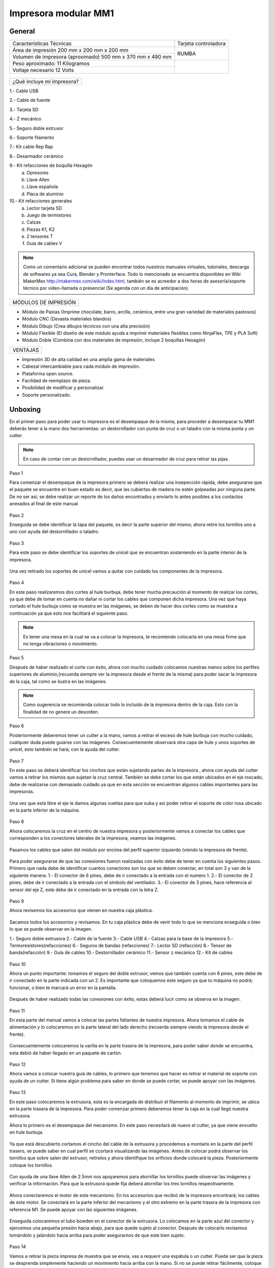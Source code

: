 **********************
Impresora modular MM1
**********************

General
==================

+----------------------------------------------------------+---------------------+
|                  Características Técnicas                | Tarjeta controladora|
+----------------------------------------------------------+---------------------+
|Área de impresión 200 mm x 200 mm x 200 mm                |                     |
+----------------------------------------------------------+        RUMBA        |
|Volumen de impresora (aproximado) 500 mm x 370 mm x 490 mm|                     |
+----------------------------------------------------------+---------------------+
|Peso aproximado: 11 Kilogramos                            |                     |
+----------------------------------------------------------+                     |
|Voltaje necesario 12 Volts                                |                     |
+----------------------------------------------------------+---------------------+

.. figure:: /imagenes/mm1.png
.. figure:: /imagenes/mm2.png

+---------------------------------+
|¿Qué incluye mi impresora?       |
+---------------------------------+

1.- Cable USB

2.- Cable de fuente

3.- Tarjeta SD

4.- Z mecánico

5.- Seguro doble extrusor

6.- Soporte filamento

7.- Kit cable Rep Rap

8.- Desarmador cerámico

9.- Kit refacciones de boquilla Hexagón
    a) Opresores
    b) Llave Allen
    c) Llave española
    d) Placa de aluminio

10.- Kit refacciones generales
    a) Lector tarjeta SD
    b) Juego de termistores
    c) Calzas
    d) Piezas K1, K2
    e) 2 tensores T
    f) Guía de cables V


.. figure:: /imagenes/mm3.png

.. Note::

  Como un comentario adicional se pueden encontrar
  todos nuestros manuales virtuales, tutoriales, descarga de softwares ya sea
  Cura, Blender y Pronterface. Todo lo mencionado se encuentra disponibles en Wiki MakerMex
  http://makermex.com/wiki/index.html, también se es acreedor a dos horas
  de asesoría/soporte técnico por vídeo-llamada o presencial (Se agenda con un día de anticipación).


+--------------------+
|MÓDULOS DE IMPRESIÓN|
+--------------------+

- Módulo de Pastas (Imprime chocolate, barro, arcilla, cerámica, entre una gran variedad de materiales pastosos)

- Módulo CNC (Devasta materiales blandos)

- Módulo Dibujo (Crea dibujos técnicos con una alta precisión)

- Módulo Flexible (El diseño de este módulo ayuda a imprimir materiales flexibles como NinjaFlex, TPE y PLA Soft)

- Módulo Doble (Combina con dos materiales de impresión, incluye 2 boquillas Hexagón)


+--------+
|VENTAJAS|
+--------+


- Impresión 3D de alta calidad en una amplia gama de materiales
- Cabezal intercambiable para cada módulo de impresión.
- Plataforma open source.
- Facilidad de reemplazo de pieza.
- Posibilidad de modificar y personalizar.
- Soporte personalizado.


Unboxing
===========

En el primer paso para poder usar tu impresora es el desempaque de la misma,
para proceder a desempacar tu MM1 deberás tener a la mano dos herramientas:
un destornillador con punta de cruz o un taladro con la misma punta y un cutter.

.. figure:: /imagenes/un1.png

.. Note::

  En caso de contar con un destornillador, puedes usar un desarmador de cruz para retirar las pijas.

Paso 1

Para comenzar el desempaque de la impresora primero se deberá realizar una insepección rápida,
debe asegurarse que el paquete se encuentre en buen estado es decir,
que las cubiertas de madera no estén golpeadas por ninguna parte. De no ser así; se debe realizar un reporte
de los daños encontrados y enviarlo lo antes posibles a los contactos anexados al final de este manual

.. figure:: /imagenes/un2.png
.. figure:: /imagenes/un5.png

Paso 2

Enseguida se debe identificar la tapa del paquete, es decir la parte superior del mismo;
ahora retire los tornillos uno a uno con ayuda del destornillador o taladro.

.. figure:: /imagenes/un6.png
              :width: 200px
.. figure:: /imagenes/un7.png
              :width: 200px
.. figure:: /imagenes/un8.png
              :width: 200px
.. figure:: /imagenes/un9.png

Paso 3

Para este paso se debe identificar los soportes de unicel que se encuentran sosteniendo
en la parte interior de la impresora.

.. figure:: /imagenes/un10.png

Una vez retirado los soportes de unicel vamos a quitar con cuidado
los componentes de la impresora.

.. figure:: /imagenes/un11.png
          :width: 300px
.. figure:: /imagenes/un12.png
          :width: 300px
.. figure:: /imagenes/un13.png
          :width: 300px
.. figure:: /imagenes/un14.png
          :width: 300px

Paso 4

En este paso realizaremos dos cortes al hule burbuja, debe tener mucha precaución
al momento de realizar los cortes, ya que debe de tomar en cuenta no dañar ni
cortar los cables que componen dicha impresora. Una vez que haya cortado el hule
burbuja como se muestra en las imágenes, se deben de hacer dos cortes como se muestra
a continuación ya que esto nos facilitará
el siguiente paso.

.. figure:: /imagenes/un15.png
          :width: 300px
.. figure:: /imagenes/un16.png
          :width: 300px

.. Note::
    Es tener una mesa en la cual se va a colocar la impresora, te recomiendo
    colocarla en una mesa firme que no tenga vibraciones o movimiento.

Paso 5

Después de haber realizado el corte con éxito, ahora con mucho cuidado colocamos
nuestras manos sobre los perfiles superiores de aluminio,(recuerda siempre ver la impresora
desde el frente de la misma) para poder sacar la impresora de la caja, tal como se ilustra en las imágenes.

.. figure:: /imagenes/un17.png
.. figure:: /imagenes/un18.png
.. figure:: /imagenes/un19.png

.. Note::
    Como sugerencia se recomienda colocar todo lo incluido de la impresora dentro
    de la caja. Esto con la finalidad de no genere un desorden.

.. figure:: /imagenes/un20.png
          :width: 300px
.. figure:: /imagenes/un21.png
          :width: 300px

Paso 6

Posteriormente deberemos tener un cutter a la mano, vamos a retirar el exceso de
hule burbuja con mucho cuidado, cualquier duda puede guiarse con las imágenes.
Consecuentemente observará otra capa de hule y unos soportes de unicel, esto también
se hará; con la ayuda del cutter.

.. figure:: /imagenes/un23.png
          :width: 300px
.. figure:: /imagenes/un26.png
          :width: 300px

Paso 7

En este paso se deberá identificar los cinchos que están sujetando partes de la impresora
, ahora con ayuda del cutter vamos a retirar los mismos que sujetan la cruz central.
También se debe cortar los que están ubicados en el eje roscado, debe
de realizarse con demasiado cuidado ya que en esta sección se encuentran
algunos cables importantes para las impresoras.

.. figure:: /imagenes/un28.png
          :width: 300px
.. figure:: /imagenes/un30.png
          :width: 300px

Una vez que está libre el eje le damos algunas vueltas para que suba y así poder retirar el
soporte de color rosa ubicado en la parte inferior de la máquina.

.. figure:: /imagenes/un31.png
          :width: 300px
.. figure:: /imagenes/un32.png
          :width: 300px

Paso 8

Ahora colocaremos la cruz en el centro de nuestra impresora y posteriormente
vamos a conectar los cables que corresponden a los conectores laterales de la impresora, veamos las imágenes.

.. figure:: /imagenes/un33.png

Pasamos los cables que salen del módulo por encima del perfil superior izquierdo
(viendo la impresora de frente).

.. figure:: /imagenes/un34.png


Para poder asegurarse de que las conexiones fueron realizadas con éxito debe de tener
en cuenta los siguientes pasos. Primero que nada debe de identificar cuantos conectores
son los que se deben conectar, en total son 3 y van de la siguiente manera:
1.- El conector de 6 pines, debe de ir conectado a la entrada con el numero 1.
2.- El conector de 2 pines, debe de ir conectado a la entrada con el símbolo del ventilador.
3.- El conector de 3 pines, hace referencia al sensor del eje Z, este debe de ir
conectado en la entrada con la letra Z.

.. figure:: /imagenes/un36.png
          :width: 300px
.. figure:: /imagenes/un38.png
          :width: 300px
.. figure:: /imagenes/un40.png
          :width: 300px

Paso 9

Ahora revisemos los accesorios que vienen en nuestra caja plástica.

.. figure:: /imagenes/un41.png

Sacamos todos los accesorios y revisamos. En tu caja plástica debe de venir todo lo que se menciona
enseguida o bien lo que se puede observar en la imagen.

1.- Seguro doble extrusora
2.- Cable de la fuente
3.- Cable USB
4.- Calzas para la base de la impresora
5.- Termoresistores(refacciones)
6.- Seguros de bandas (refacciones)
7.- Lector SD (refacción)
8.- Tensor de banda(refacción)
9.- Guía de cables
10.- Destornillador cerámico
11.- Sensor z mecánico
12.- Kit de cables

.. figure:: /imagenes/un43.png

Paso 10

Ahora un punto importante: tomamos el seguro del doble extrusor, vemos que también
cuenta con 6 pines, este debe de ir conectado en la parte indicada con un 2. Es
importante que coloquemos este seguro ya que tu máquina no podrá; funcionar, o bien
te marcará un error en la pantalla.

.. figure:: /imagenes/un45.png
          :width: 300px

Después de haber realizado todas las conexiones con éxito, estas deberá lucir
como se observa en la imagen.

.. figure:: /imagenes/un46.png
          :width: 300px

Paso 11

En esta parte del manual vamos a colocar las partes faltantes de nuestra impresora.
Ahora tomamos el cable de alimentación y lo colocaremos en la parte lateral del lado
derecho (recuerda siempre viendo la impresora desde el frente).

.. figure:: /imagenes/un47.png
          :width: 300px

Consecuentemente colocaremos la varilla en la parte trasera de la impresora,
para poder saber donde se encuentra, esta debió de haber llegado en un paquete
de cartón.

.. figure:: /imagenes/un49.png
          :width: 300px
.. figure:: /imagenes/un51.png
          :width: 300px

Paso 12

Ahora vamos a colocar nuestra guía de cables, lo primero que tenemos que hacer es
retirar el material de soporte con ayuda de un cutter. Si tiene algún problema
para saber en donde se puede cortar, se puede apoyar con las imágenes.

.. figure:: /imagenes/un53.png
          :width: 300px
.. figure:: /imagenes/un55.png
          :width: 300px

Paso 13

En este paso colocaremos la extrusora, esta es la encargada de distribuir el filamento
al momento de imprimir, se ubica en la parte trasera de la impresora. Para
poder comenzar primero deberemos tener la caja en la cual llegó nuestra extrusora.

Ahora lo primero es el desempaque del mecanismo. En este paso necesitará de nuevo
el cutter, ya que viene envuelto en hule burbuja.

.. figure:: /imagenes/un56.png
          :width: 300px
.. figure:: /imagenes/un57.png
          :width: 300px

Ya que está descubierto cortamos el cincho del cable de la extrusora y procedemos a montarlo en la
parte del perfil trasero, se puede saber en cual perfil se ccortará visualizando las imágenes.
Antes de colocar podrá observar los tornillos que sobre salen del extrusor, retírelos
y ahora identifique los orificios donde colocará la pieza. Posteriormente coloque los tornillos.

.. figure:: /imagenes/un58.png
          :width: 300px
.. figure:: /imagenes/un60.png
          :width: 300px
.. figure:: /imagenes/un62.png
          :width: 300px
.. figure:: /imagenes/un63.png
          :width: 300px

Con ayuda de una llave Allen de 2.5mm nos apoyaremos para atornillar los tornillos
puede observar las imágenes y verificar la información. Para que la extrusora
quede fija deberá atornillar los tres tornillos respectivamente.

.. figure:: /imagenes/un64.png
       :width: 300px
.. figure:: /imagenes/un66.png
                :width: 300px

Ahora conectaremos el motor de este mecanismo. En los accesorios que recibió de la impresora
encontrará; los cables de este motor. Se conectará en la parte inferior
del mecanismo y el otro extremo en la parte trasera de la impresora con referencia M1.
Se puede apoyar con las siguientes imágenes.

.. figure:: /imagenes/un67.png
          :width: 300px
.. figure:: /imagenes/un68.png
          :width: 300px

Enseguida colocaremos el tubo bowden en el conector de la extrusora. Lo colocamos
en la parte azul del conector y ejercemos una pequeña presión hacia abajo, para
que quede sujeto al conector. Después de colocarlo revisemos tomándolo y jalándolo hacia arriba
para poder asegurarnos de que este bien sujeto.

.. figure:: /imagenes/un70.png
          :width: 300px

Paso 14

Vamos a retirar la pieza impresa de muestra que se envía, vas a requerir
una espátula o un cutter. Puede ser que la pieza se desprenda simplemente haciendo un
movimiento hacia arriba con la mano. Si no se puede retirar fácilmente, coloque la espátula en la parte
de abajo de la pieza e introdúzcala hasta que se levante de la cama.

.. figure:: /imagenes/un61.png
           :width: 300px
.. figure:: /imagenes/un72.png
           :width: 300px

Paso 15

Después de haber retirado la pieza procedemos con identificar donde se colocará la tarjeta SD.
Esto es una parte importante en este proceso ya que a la tajeta SD le cargaremos el código G
o bien las coordenadas de desplazamiento.

.. figure:: /imagenes/un73.png
          :width: 300px

Por &uacute;ltimo podemos conectar el cable de la fuente y encender la impresora.

.. figure:: /imagenes/un74.png
       :width: 300px
.. figure:: /imagenes/un75.png
       :width: 350px

Si todo lo mencionado en esta parte del manual no ha quedado claro, puede revisar
este vídeo en el cual se puede observar con un poco más de claridad todos los puntos
antes mencionados.

https://www.youtube.com/watch?v=SFoa9NvYTLU

.. raw:: html

    <iframe width="560" height="315" src="https://www.youtube.com/embed/SFoa9NvYTLU" frameborder="0" allowfullscreen></iframe>



Primera Impresión
==================

Para realizar tu primera impresión antes que nada es necesario descargar un
software de diseño donde te genere un archivo STL, nosotros recomendamos
Blender.

̈́¿Que es Blender?

Blender es un software destinado especialmente al modelado 3D, iluminación, animación
y creación de gráficos tridimensionales. este programa usa la técnica de procesado de nodos,
edición de vídeos, escultura y pintura digital.

¿Que es un archivo STL?

Es un formato de archivo informático de diseño asistido por computadora (CAD)
que define geometría de objetos 3D, excluyendo información como color,
texturas o propiedades físicas que sí incluyen otros formatos CAD.

Una vez teniendo tu diseño en formato STL debes pasar tu diseño a un software
que te genere un código G y pueda ser leído por tu impresora.

El software CURA versión 15.01 es donde pasaras tu diseño. Cura es un software
que nos va a permitir convertir los archivos STL que contienen nuestro diseño 3D
en piezas físicas en un solo entorno de trabajo.

Todos los softwares que utilizamos son opens source o código libre,
esto quiere decir que los puedes descargar de la web sin costo.

Descarga de Software
--------------------
-Software Cura

.. figure:: /imagenes/cu.png
          :width: 150px

te dejamos el link donde lo puedes descargar y te recomendamos la versión 14.12

https://ultimaker.com/en/products/cura-software/list

-Software pronterface

.. figure:: /imagenes/pronterface.png
             :width: 150px

te dejamos el link donde lo puedes descargar

http://koti.kapsi.fi/~kliment/printrun/

-Software Blender

.. figure:: /imagenes/Blender_logo.png
             :width: 150px

te dejamos el link donde lo puedes descargar

https://www.blender.org/download/

instalación de cura para la impresora MM1
------------------------------------------

Paso 1

Te recomendamos que entres a nuestra pagina y descargues cura. Encontraras un link
de descarga y la versión que se recomiendo usar.

.. Note::
    EL link lo podrás encontrar en la sección de ayuda, manuales, ingresas a cualquier
    manual y te vas a descargas de softwares.

Comienza a instalar cura

.. figure:: /imagenes/curm1.png

Paso 2

Selecciona los archivos que deseas abrir y da clic en instalar. Se recomienda
tener las opciones como se muestran en la imagen.

.. figure:: /imagenes/curm2.png
.. figure:: /imagenes/curm3.png

Paso 3

Una vez que los archivos del software se instalen te aparecerá una ventana, seleccionas
siguiente y finalizar

.. figure:: /imagenes/curm4.png
.. figure:: /imagenes/curm5.png

Paso 4

Después te aparecerá esta ventana le das siguiente y terminar.

.. figure:: /imagenes/curm6.png
.. figure:: /imagenes/curm7.png

Paso 5

Te aparecerá una ventana para seleccionar el idioma selecciona ingles y das clic
siguiente. Posteriormente te aparecerá esta ventana selecciona other y da clic en
siguiente. Esto para poder declarar las especificaciones de nuestra maquina.

.. figure:: /imagenes/curm8.png

Paso 6

Después de haber da en siguiente te mostrara esta ventana selecciona custom y da
clic en siguiente.

.. figure:: /imagenes/curm9.png

Paso 7

Te aparecerá esta ventana coloca la siguiente información, una vez que lo hagas
das clic en terminar. Esta es la parte donde colocas las dimensiones de la maquina
que tipo de boquilla manejas y si cuenta o no coma caliente, también aparece un
recuadro en el cual nos indica si el centro de la impresora esta en las coordenadas
0,0,0, esto se dejara sin seleccionar ya que nuestras impresoras no lo necesitan.

.. figure:: /imagenes/curm10.png

Paso 8

Te aparecerá esta ventana

.. figure:: /imagenes/curm11.png

Las opciones para poder colocar los parámetros de impresión se colocaran en estas ventanas,
usualmente solo se cambian, los parámetros de la pestañana basic y advance.

.. figure:: /imagenes/curm12.png


Paso 9

Coloca los parámetros que te recomendamos de utilizar en la pestaña de basic

+-----------------------------------------------------------------+
|-Temperatura para PLA 200°C a 212°C                              |
+-----------------------------------------------------------------+
|-Cama caliente 40°C a 60°C                                       |
+-----------------------------------------------------------------+
|-Temperatura ABS 225°C                                           |
+-----------------------------------------------------------------+
|-Cama caliente 97°C                                              |
+-----------------------------------------------------------------+
+-----------------------------------------------------------------+
|En Fill Density                                                  |
+-----------------------------------------------------------------+
|El valor es variable dependiendo de la pieza                     |
|que vas a realizar si la quieres frágil debe detener un relleno  |
|de entre 0 a 20%                                                 |
+-----------------------------------------------------------------+
|Frágil pero para piezas visuales se recomienda un relleno del 25%|
|a 40%                                                            |
+-----------------------------------------------------------------+
|Piezas resistentes de 45 a 60% de relleno                        |
+-----------------------------------------------------------------+

.. figure:: /imagenes/curm13.png

En estas dos casillas se pueden seleccionar los tipos de material de soporte y
de plataforma de adhesión

.. figure:: /imagenes/curm14.png
.. figure:: /imagenes/curm15.png

Paso 10

Coloca los parámetros que te recomendamos de Advanced como tip en la distancia
de la retracción se puede utilizar :
6 y 8

.. figure:: /imagenes/curm16.png

.. Note::
    Por ultimo en end gcode
    vas copiar el punto y coma y lo colocaras antes de G90 para que se quede comentado este paso.

    .. figure:: /imagenes/curm17.png
    .. figure:: /imagenes/curm18.png
    .. figure:: /imagenes/curm19.png

Conexiones de la Impresora
-----------------------------

En este manual podemos observar como se debe conectar correctamente nuestra impresora 3D,
es muy importante que llevemos acabo las indicaciones. En esta imagen se aprecia el
contenido de la caja de plástico trasparente.

.. figure:: /imagenes/A.JPG

Paso 1

Conectar el Módulo Sencillo al tablero de conexiones. Del módulo sale un conector
macho con 6 pines el cual se conecta en el apartado que dice 1, así como se muestra en la imagen.

.. figure:: /imagenes/B.JPG

Paso 2

Conectar el Sensor inductivo para el "Home de Z" del mismo módulo sale un conector
de 3 pines el cual se conecta en el apartado que dice Z,asi como se muestra en
la imagen.

.. figure:: /imagenes/C.jpg
          :width: 400px

Paso 3

Colocar el Seguro de doble Extrusora.

Vamos a conectar el seguro de doble extrusor en la parte indicada con un 2, este seguro
solo se coloca cuando se utiliza el módulo sencillo, cuando se usa el módulo
doble se retira.

   .. NOTE::
      Si solo esta conectado el módulo sencillo y el seguro  no esta conectado,
      al encender la impresora te marcara Error minitemp.

.. figure:: /imagenes/D.JPG

Paso 4

Colocar la guía de cables

la piéza plástica que va en el interior de la caja trasparente se coloca de la
siguiente forma como se aprecia en la imagen. Sirve para poder sostener los cables
que salen del módulo sencillo como de la cruz central y sean direccionados a su lugar de conexión.

.. figure:: /imagenes/E.jpg

Paso 5

Como colocar los Clams y el cristal.

Los clams son los sujetadores del cristal y de la cama de metal, su posición se
muestra en la imagen.

.. figure:: /imagenes/F.jpg

Conexiones de la impresora MM1 V1.5
------------------------------------

En este punto podemos observar como se debe conectar correctamente nuestra impresora 3D,
es muy importante que llevemos acabo las indicaciones.

Primero tenemos que identificar nuestros conectores.

+-----------------+
|Conectores       |
+-----------------+
| 1.- Extrusora 1 |
+-----------------+
| 2.- Extrusora 2 |
+-----------------+
| 3.- Ventilador  |
+-----------------+
| 4.- Modulo CNC  |
+-----------------+
| 5.- Sensor Z    |
+-----------------+

.. figure:: /imagenes/mm4.png


Conexión del modulo sencillo.

Para poder imprimir con modulo sencillo(modulo que viene de fabrica), es
necesario conectarlo de esta forma.

.. Note::
    Cuando imprimimos con este modulo es muy importante tener conectado
    el seguro de doble extrusora, si este seguro no se conecta es imposible realizar
    la impresión

    .. figure:: /imagenes/mm5.png

Uso de la pantalla
---------------------

al momento de encender nuestra impresora nos aparecerá la pantalla principal
en esta se puede encontrar toda la información del transcurso de la impresión,
esta puede ir desde:

+---------------------------------------------------+
| Información de la pantalla                        |
+---------------------------------------------------+
| -La temperatura actual de la boquilla             |
+---------------------------------------------------+
| -La temperatura de un doble extrusor              |
+---------------------------------------------------+
| -La temperatura actual de la cama                 |
+---------------------------------------------------+
| -El tiempo trascurrido de impresion               |
+---------------------------------------------------+
| -El porcentaje de avance en la impresion          |
+---------------------------------------------------+
| -La velocidad de la impresion dada en porcentaje  |
+---------------------------------------------------+
| -Un mensaje pre-programado                        |
+---------------------------------------------------+

La pantalla tiene una perilla multifuncional que puede girar y a su vez seleccionar
 los menús de la pantalla, para acceder a algún menú solo giras y oprimes la perilla.

.. figure:: /imagenes/p1.png

Ahora al dar clic en la perilla nos aparecerá el menú principal, este esta conformado
por:

+-----------------+
| -PREPARE        |
+-----------------+
| -CONTROL        |
+-----------------+
| -PRINT FROM SD. |
+-----------------+

.. figure:: /imagenes/p2.png

Identifiquemos la opcin de PREPARE. giremos la perilla y oprimámosla.

.. figure:: /imagenes/p3.png

Al oprimir en la opción de prepare nos aparecerá un menú nuevo, este esta formado
por:

+------------------+
|-Disable steppers |
+------------------+
|-Auto home        |
+------------------+
|-Preheat PLA      |
+------------------+
|-Preaheat ABS     |
+------------------+
|-CoolDown         |
+------------------+
|-Switch power off |
+------------------+
|-Move axis        |
+------------------+

.. figure:: /imagenes/p4.png
.. figure:: /imagenes/p5.png

-Disable stepper

1.- Sirve para purgar la corriente que hay en los motores, es decir cuando encendemos
la impresora, los motores los podemos mover con nuestras manos pero al mandar imprimir
o mover los ejes con el pronterface o la pantalla, los motores se energizan y ya
no se pueden mover con las manos pero si queremos volver a moverlos sin tener que
apagar la impresora solo activamos este parámetro, basta dar un clic y se libera
la corriente que hay en los motores.

-Auto Home

2.- Esta opción nos permite mandar los ejes a su posición de origen o cero, al activarlo,
la impresora moverá sus ejes en secuencia, primero el eje X se moverá a la derecha,
le seguirá el eje Y moviéndose hacia el fondo, y por ultimo el eje Z se moverá hacia
arriba.

-Preheat PLA

3.- Esta opción nos permite calentar la boquilla y la cama caliente para usar PLA
las temperaturas son adecuadas cuando se desea tener lista la boquilla para imprimir
o cambiar el filamento.

Preheat PLA esta formado por:

+-----------------+
|-Preheat PLA 1   |
|-Preheat PLA 2   |
|-Preheat PLA A11 |
|-Preheat PLA bed |
+-----------------+

.. figure:: /imagenes/p6.png

A.- Al activarlo enciende la primer boquilla y cama caliente.
B.- Al activarlo encienden la segunda boquillas y cama caliente.
C.- Al activarlo encienden las dos boquillas y cama caliente.
D.- Al activarlo se enciende la cama caliente.

-Preaheat ABS

4.- Esta opción nos permite calentar la boquilla y la cama caliente para usar ABS
las temperaturas son adecuadas cuando se desea tener lista la boquilla para imprimir
o cambiar el filamento.

+------------------+
|Preheat PLA       |
+------------------+
| -Preheat ABS 1   |
+------------------+
| -Preheat ABS 2   |
+------------------+
| -Preheat ABS A11 |
+------------------+
| -Preheat ABS Bed |
+------------------+

.. figure:: /imagenes/p7.png

-Cooldown

5.- Esta opción nos permite apagar las indicaciones de los preheat damos clic y se
resetea la indicación de calentar. Es decir se cancela.

-Switch power off

6.- Esta opción es un interruptor, como un paro de emergencia pero no lo usamos preferimos
usar el que energiza la impresora.

-Move axis

7.- Esta opción nos permite interactuar con los ejes y la extrusora es decir que
los podemos mover con diferentes velocidades, con esta opción podemos calibrar la
cama de impresión.

.. figure:: /imagenes/p8.png

Al dar clic en Move Axis nos abre la siguiente ventana, en ella podemos seleccionar
la distancia que deseamos recorrer por cada giro que demos en la perilla de la pantalla.
Como se ve en la imagen tenemos 3 opciones de distancia.

.. figure:: /imagenes/p9.png

Cuando seleccionamos la opción de 10mm solo nos dejara mover los ejes X,Y.
Cuando seleccionamos la opción de 1mm o 0.1mm nos permite mover todos los ejes y
la extrusora.

Ya que seleccionaste una distancia puedes ver las siguientes opciones, das clic
a la opción que deseas mover. Y te aparecerá una nueva opción.

.. figure:: /imagenes/p10.png

Al momento de seleccionar la opción deseada, tendrá que aparecer para ambas distancias.

.. figure:: /imagenes/p11.png
          :width: 320px

-Eje X

.. figure:: /imagenes/p12.png
          :width: 320px

-Eje Z

.. figure:: /imagenes/p13.png
          :width: 320px

-Eje Y

.. figure:: /imagenes/p14.png
          :width: 320px

-Extrusora

.. Note::
   Para poder darle movimiento al eje que seleccionemos,se gira la perilla ya sea
   en sentido positivo o en sentido negativo.

En la opción de CONTROL se encuentran mas opciones estos ya fueron predeterminados
por la programación, es necesario que se respeten estos parámetros.
En esta opción podemos encontrar:

+------------------+
|-Temperatura      |
+------------------+
|-Motion           |
+------------------+
|-Restore failsafe |
+------------------+

.. figure:: /imagenes/p15.png

En CONTROL podemos encontrar las siguientes opciones.
de las cuales solo vamos a seleccionar una que es la de TEMPERATURE

.. figure:: /imagenes/p16.png

En TEMPERATURE encontraremos las siguientes opciones las cuales son las que nos
interesan.

.. figure:: /imagenes/p17.png
.. figure:: /imagenes/p18.png

1.- Al darle clic se activa, y girando la perilla podemos colocar una temperatura
en la primer boquilla, para que esa temperatura sea procesada se da un clic y se
activa es indicación.

2.- Al darle clic se activa, y girando la perilla podemos colocar una temperatura
en la segunda boquilla, para que esta temperatura sea procesada se da un clic y
se activa es indicación.

3.- Al darle clic se activa, y girando la perilla podemos colocar una temperatura
en la cama caliente para que esta temperatura sea procesada se da un clic y se
activa es indicación.

4.- Al darle clic se activa, y girando la perilla podemos colocar una velocidad en
el ventilador 40x40mm esta opción puede servir para bajar la velocidad o subirla
y para que sea procesada se da un clic y se activa es indicación.

  .. Note::
     La pantalla seria nuestro control remoto de la impresora. Pero es de suma
     importancia hacer caso de usar solo las opciones que se mencionan.

La opción de PRINT FROM SD es la mas sencilla es donde seleccionamos nuestro código G.

TIPS PARA EL USO DE LA PANTALLA

* Recordemos que la perilla de la pantalla es multifuncional que nos sirve para
  seleccionar y activar la acción de cada opción de nuestra pantalla.

* Cunado la impresora esta imprimiendo podemos hacer uso de algunas opciones en
  especial las de control, que seria subir o bajar la temperatura de la boquilla
  que este imprimiendo, o de la cama caliente, o bajar la velocidad del ventilador.

* También con la pantalla podemos controlar la velocidad de impresión, esta opción
  es muy simple, cuando la impresora se encuentra en funcionamiento, si se gira
  la perilla en sentido de las manecillas del reloj subirá gradualmente la
  velocidad, si la giras en sentido contrario a las manecillas del reloj la
  velocidad bajara gradualmente.

* Para saber que velocidad tenemos es importante saber que en los parámetros de
  cura seleccionamos la opción que nos indique 50 mm/s, y en la pantalla cuando esta
  en la pantalla principal nos aparece un porcentaje de 100% , este porcentaje es
  el indicador de la velocidad que se esta manejando.

Ejemplo.

+----------------+
| Velocidad      |
+----------------+
| 50mm/s = 100%  |
| 100mm/s = 200% |
| 150mm/s = 300% |
+----------------+

.. figure:: /imagenes/po19.png

Calibración de la impresora "Distancia cama boquilla"
------------------------------------------------------

Paso 1

Aflojar el sensor inductivo con una llave Allen de 2.5mm y subirlo como
se muestra.

.. figure:: /imagenes/c1.png
          :width: 320px
.. figure:: /imagenes/c2.png
          :width: 320px
.. figure:: /imagenes/c3.png
          :width: 320px
.. figure:: /imagenes/c4.png
          :width: 320px

Paso 2

Gira con cuidado el eje z hasta subirlo, logrando que entre la cama y la boquilla
quede una separación de una tarjeta de presentación.

 .. Note::
    la tarjeta debe de quedar rozando entre la boquilla y la cama para que haya
    una ligera separación entre estas dos.

.. figure:: /imagenes/c5.png
              :width: 320px
.. figure:: /imagenes/c6.png
              :width: 320px
.. figure:: /imagenes/c7.png
              :width: 320px

Paso 3

Una vez que ya tienes la separación de una tarjeta entre la cama y la boquilla,
con mucho cuidamos que el eje z se mueva ya que es muy fino y se puede bajar cuando
no se usa, en este paso bajaremos el sensor inductivo para que este en relación
de la distancia que dejamos entre la boquilla y la cama.

En esta el sensor hasta su punto aproximado de detección, para que la
distancia que esta definida no sea afectada.

1.-Encienda la fuente
2.-Sostén el eje z a la distancia que ya definiste con la tarjeta.
3.-Ahora como el sensor se encuentra flojo lo vas a bajar lentamente hasta que
vea que comienza a encender el LED rojo que se encuentra en la parte superior.
4.-Apretar con una llave Allen 2.5mm o con unas pinzas de puta apriete hasta que
que este queda firme, esto ya que el LED del sensor este encendido.

.. Note::
    Recuerda que nuestra principal importancia es dejar el sensor en la posición
    adecuada, esto quiere decir justo cuando comience a encender el LED.

                        .. figure:: /imagenes/c8.png
                                  :width: 320px
                        .. figure:: /imagenes/c9.png
                                  :width: 320px
                        .. figure:: /imagenes/c10.png
                                  :width: 320px
                        .. figure:: /imagenes/c11.png
                                  :width: 320px

Paso 4

Una vez que se haya colocado correctamente el sensor vamos a seleccionar la
opción de Auto Home en nuestra impresora esto para poder visualizar si se coloco
en la distancia correcta el sensor.

                       .. figure:: /imagenes/c12.png
                                 :width: 320px
                       .. figure:: /imagenes/c13.png
                                 :width: 320px
                       .. figure:: /imagenes/c14.png
                                 :width: 320px

Cuando selecciones en Auto Home se ira a su origen 0,0,0. Podrás observar que el
sensor quedo ligeramente separado de la cama al igual que la boquilla.

                       .. figure:: /imagenes/c15.png

Paso 5

Después de a ver dando la opción de Auto Home vamos a realizar algunos movimientos
de los ejes X,Y con la pantalla.

                        .. figure:: /imagenes/c16.png
                                  :width: 320px
                        .. figure:: /imagenes/c17.png
                                  :width: 320px
                        .. figure:: /imagenes/c18.png
                                  :width: 320px
                        .. figure:: /imagenes/c19.png
                                  :width: 320px

Ahora aseguremosno de lo siguiente, vamos a mover el eje Y, esto con la finalidad
de que la boquilla quede calibrada con las cuatro esquinas de la cama caliente.

                        .. figure:: /imagenes/c20.png
                                  :width: 320px
                        .. figure:: /imagenes/c21.png
                                  :width: 320px

Cuando des la indicación la boquilla se moverá a esta posición, aquí podrás hacer
el ajuste de la distancia entre la boquilla y la cama, también asegurándose que
la distancia se la de la tarjeta.

Si por alguna razón el sensor de proximidad no se enciende, tendremos que nivelar
la cama en la esquina donde nos encontramos, para poder realizar esto te puedes
apoyar con tu llave Allen de 2.5mm y unas pinzas de punta para sujetar la tuerca
y así ajustar el resorte.

Dependiendo del caso si al momento de mover hacia la esquina tenemos una distancia
muy alta tenemos que liberarlo, en cambio si la boquilla esta rozando con la cama
tendremos que apretarlo el resorte.

.. Note::

   En este paso tienes solo algunos segundos para realizar cada ajuste porque cuando los motores
   dejan de moverse vuelven a su estado natural y el motor del eje Z se puede bajar si esto sucede vuelve
   a mandar Auto Home e intenta realizar el ajuste.

Calibración de impresora "distancia cama-boquilla" MM1 V1.5
------------------------------------------------------------

Paso 1

Identificar el sensor Z. En la parte superior se encuentra un LED que al detectar
la cama enciende y genera el posicionamiento del eje Z. Por la parte inferior tiene
una tuerca que al detenerla y girando el cuerpo del sensor podemos subir o bajar
dicho sensor hasta que quede en una distancia adecuada en relación a la boquilla.

                          .. figure:: /imagenes/mm6.png

Una vez identificado el sensor (es la pequeña pieza metálica en la boquilla),
hacemos un Auto Home para que se posicione en las coordenadas X0, Y0, Z0.
Después manualmente subiremos o bajaremos según sea el caso, tomaremos el eje Z hasta que
quede una distancia cama-boquilla milimétrica. Una forma fácil de calibrar la
distancia cama-boquilla es poner una tarjeta de presentación o bien un objeto con
las mismas dimensiones, después de haber colocado esto en la cama y subir el eje
hasta que la hoja este casi atorada pero que aun se pueda mover.

                          .. figure:: /imagenes/mm7.png

Ahora después de haber obtenido la distancia adecuada aflojamos la tuerca y giramos
el sensor subiendo o bajando dependiendo donde estaba colocado hasta que el LED
encienda.

                          .. figure:: /imagenes/mm8.png
                          .. figure:: /imagenes/mm9.png

Una vez prendido el LED del sensor aseguramos la tuerca que lo compone y listo ya
tenemos el auto home calibrado. Posteriormente tendremos que revisar todas las
esquinas de la cama estas deben de estar a la mima distancia que el la posición
dada en el auto home.

                          .. figure:: /imagenes/mm10.png
                          .. figure:: /imagenes/mm11.png

Para calibrar el resto de la cama tendremos que ir a las opciones de la pantalla
vamos identificar la opción de move axis esto para poder movernos en la cama por
medio de los ejes independientemente.

                          .. figure:: /imagenes/mm12.png

Primero moveremos el eje Y hasta la posición que indica la imagen, si el LED se
apaga quiere decir que no detecta la cama y tenemos que subirla unos cuantos milímetros
mas hasta que la el LED encienda, si fuera el caso de que el LED permanece encendido
pero la boquilla esta rozando demasiado la cama tendremos que aflojar el resorte
hasta que la boquilla quede mas liberada, para poder saber de que quedo en la en la
distancia correcta, esta debe de tener la misma distancia cama-boquilla que en el Auto Home.

                          .. figure:: /imagenes/mm13.png

Para subir o bajar la cama nos apoyamos con unas pinzas de punta y una llave
Allen M3, deteniendo la tuerca de seguridad con las pinzas y girando el tornillo
con la llave.

                          .. figure:: /imagenes/mm14.png

Una vez calibrando este extremo de la cama nos movemos hacia el otro extremo sobre
el eje X y repetimos el paso anterior.

                          .. figure:: /imagenes/mm15.png

Repetimos los mismos pasos para el otro extremo.

                          .. figure:: /imagenes/mm16.png

Y listo ya tienes tu cama calibrada y tu impresora lista para imprimir tus diseños.

¡ Ya desempacaste tu impresora ahora vamos a ponerla a imprimir !
------------------------------------------------------------------

Paso 1

En esta parte del manual colocaremos el modulo de la impresora, esto solo si tu módulo
esta suelto, cuando decimos la palabra modulo nos referimos a la parte donde se encuentra
la boquilla, para poder colocar se realiza de la siguiente manera, lo deberás colocar
en la cruz, sujetarlo con el clip y conectar sus cables.

                          .. figure:: /imagenes/pri1.jpg
                                    :width: 320px
                          .. figure:: /imagenes/pri2.jpg
                                    :width: 320px
                          .. figure:: /imagenes/pri3.jpg
                                    :width: 320px
                          .. figure:: /imagenes/pri4.jpg
                                    :width: 320px
                          .. figure:: /imagenes/pri5.jpg
                                    :width: 320px
                          .. figure:: /imagenes/pri6.jpg
                                    :width: 320px
                          .. figure:: /imagenes/pri7.jpg
                                    :width: 320px
                          .. figure:: /imagenes/pri8.jpg
                                    :width: 320px

Paso 2

Después de haber coloca con éxito tu modulo ahora colocaremos el Tubo Bowden
(es la pequeña manguera blanca) en el conector del sistema extrusor (es un aro de goma azul)
, posteriormente sacaremos punta al filamento e introduciremos el filamento a la boquilla

                          .. figure:: /imagenes/pri9.jpg

.. Note::

  La punta que le sacaremos al filamento es para que sea una guía al momento de
  introducirlo en el tubo, lo hacemos de dos maneras: utilizando un sacapuntas
  de metal y/o con pinzas de corte

                          .. figure:: /imagenes/pri10.jpg
                                    :width: 320px
                          .. figure:: /imagenes/pri11.jpg
                                    :width: 320px
                          .. figure:: /imagenes/pri12.jpg
                                    :width: 320px
                          .. figure:: /imagenes/pri13.jpg
                                    :width: 320px
                          .. figure:: /imagenes/pri14.jpg
                                    :width: 320px
                          .. figure:: /imagenes/pri15.jpg
                                    :width: 320px
                          .. figure:: /imagenes/pri16.jpg
                                    :width: 320px

Paso 3

Encendemos la impresora y calentamos la boquilla recordemos que la temperatura a
utilizarse en PLA es de 204°C y si se llegara a utilizar ABS se tendría que colocar
en 230°C.

                          .. figure:: /imagenes/pri17.jpg
                          .. figure:: /imagenes/pri18.jpg
                          .. figure:: /imagenes/pri19.jpg
                          .. figure:: /imagenes/pri20.jpg
                          .. figure:: /imagenes/pri21.jpg
                          .. figure:: /imagenes/pri22.jpg

Paso 4

Una vez que ya subió la temperatura daremos unas vueltas al engrane Grande ubicado
en la parte donde se encuentra colocado el filamento, esto con la finalidad de
que comience a salir material de la boquilla, una vez que el material ya salio por
la punta de la boquilla, ya podremos saber que el material esta colocado correctamente.


.. Note::

   Este proceso es el mismo para poder retirar el material, se calienta la boquilla y se retira el
   filamento girando los engranes en sentido normal a las manecillas del reloj.
   Este paso se hace para cambiar el filamento o retirar un sobrante y colocar un carrete nuevo.

                            .. figure:: /imagenes/pri23.jpg
                                      :width: 320px
                            .. figure:: /imagenes/pri24.jpg
                                      :width: 320px

Paso 5

Mandamos a imprimir desde la tarjeta SD se hace lo siguiente, la tarjeta llevará
un código G, puedes utilizar este código precargado o puedes cargar un código de
una pieza que tu desees, para poder realizar esto no olvides que tienes que generar
tu código G como se muestra.

1.- Abrimos cura y damos clic en Load, se abrirá una ventana en la cual buscaras y
seleccionaras el archivo STL que previamente has modelado o bien ya tenias a la mano.

Ya seleccionado le damos en la opción abrir. Inmediatamente en cuanto des clic
en abrir el archivo STL se cargara en cura

                            .. figure:: /imagenes/pri25.png
                            .. figure:: /imagenes/pri26.png
                            .. figure:: /imagenes/pri27.png

2.- Retira la memoria SD de la impresora, e inserta en tu computadora, observa bien
como cambian los iconos al momento de insertar la memoria, en automático puedes guardar
tu código G en la tarjeta SD dando clic sobre el icono en cura de la tarjeta SD.

                            .. figure:: /imagenes/pri28.png
                                      :width: 320px
                            .. figure:: /imagenes/pri29.png
                                      :width: 320px

Una vez que das clic en el icono de la tarjeta SD se ha guardado tu código en la
tarjeta y deberás sacarla hasta que te aparezca la leyenda de que se ha guardo en
la tajeta SD.

                            .. figure:: /imagenes/pri30.png

Paso 6

Listo puede retirar su tajeta SD y volverla a colocar en la impresora, encender
la misma y mandar a imprimir.

                            .. figure:: /imagenes/pri31.jpg
                                      :width: 320px
                            .. figure:: /imagenes/pri32.jpg
                                      :width: 320px

Listo la impresora comenzará a calentar la cama caliente y después la boquilla,
o solo comenzará a calentar ambas partes, esto se debe a la versión de cura que
hayas descargado. También tiene mucho que ver los parámetros que le coloque a su
impresión, en esto incluye la temperatura colocada para la impresión.

                            .. figure:: /imagenes/pri33.jpg
                                      :width: 320px
                            .. figure:: /imagenes/pri34.jpg
                                      :width: 320px

En cuanto la temperatura que colocamos en el Código G llegue en la pantalla comenzará
a imprimir, lo primero que hará es irse a su origen de los ejes X,Y y Z. Y sacara
un poco de material y se va a hacia el centro, para comenzar a imprimir.

La primer capa siempre es la mas importante debe de quedar un poco aplastada hacia
la cama caliente, para ser mas exactos así como se muestra en las imágenes.

                            .. figure:: /imagenes/pri37.jpg
                                      :width: 320px
                            .. figure:: /imagenes/pri39.jpg
                                      :width: 320px
                            .. figure:: /imagenes/pri40.jpg
                                      :width: 320px

Ya que termino la impresión solo retiramos la pieza con ayuda de un cutter o una
espátula tratamos de levantar la pieza por una esquina y hacemos una palanca
para que comience a desprenderse, también podemos apoyarnos con las manos para despegarla.

                            .. figure:: /imagenes/pri41.jpg

Módulos
=========

Módulo Flexy
-------------

Este módulo te sirve para poder imprimir con materiales flexibles, como el Ninjaflex,
el TPE, PLA Soft entre otros más. Te invitamos a que revises este pequeño manual
para que puedas hacer un buen uso de tu Módulo Flexy.

En este manual vamos a colocar nuestro módulo Flexy e imprimir lo primero que tenemos
que hacer es tener bien identifiquemos los componentes de este Módulo.

                            .. figure:: /imagenes/fle1.jpg

+--------------------------------+
|1.- Módulo inferior  (boquilla )|
+--------------------------------+
|2.- Módulo superior (Extrusor)  |
+--------------------------------+
|3.- Guía de filamento           |
+--------------------------------+
|4.- Cable de motor para extrusor|
+--------------------------------+
|5.- Tres tornillos M3x16mm      |
+--------------------------------+

.. Note::

   Estas piezas son indispensables y únicas para poder montar y usar tu
   Módulo Flexyble.

Paso 1

Colocaremos el Módulo 1 por debajo de la cruz hasta que llegue a su limite.

                            .. figure:: /imagenes/fle2.jpg
                                      :width: 500px
                            .. figure:: /imagenes/fle3.jpg
                                      :width: 500px


Paso 2

Ahora colocamos nuestro clip de sujeción, este es un paso importante ya que es legal
parte de apoyo entre la cruz y el modulo.

                            .. figure:: /imagenes/fle4.jpg
                                      :width: 500px
                            .. figure:: /imagenes/fle5.jpg
                                      :width: 500px
                            .. figure:: /imagenes/fle6.jpg
                                      :width: 500px

hasta este punto el módulo 1 esta anclado a la cruz central.

Paso 3

Colocamos el módulo 2 en la parte superior del módulo 1. Es de suma importancia
ya que esta es la parte en donde se distribuye el filamento a utilizar.

                            .. figure:: /imagenes/fle7.jpg

El Módulo 2  debe de embonar bien con el Módulo 1

Paso 4

Ahora colocaremos los tornillos M3x16mm para unir y fijar ambas partes del
Módulo Flexy. Para poder colocarlos necesitaremos la ayuda de una llave Allen
"L" de 2.5mm

                            .. figure:: /imagenes/fle8.jpg

Gira un poco el engrane grande para poder colocar los dos tornillos que van en
la parte que señala la flecha.

                            .. figure:: /imagenes/fle9.jpg
                                      :width: 320px
                            .. figure:: /imagenes/fle10.jpg
                                      :width: 320px
                            .. figure:: /imagenes/fle11.jpg
                                      :width: 320px


Paso 5

Colocamos la guía de filamento en el perfil superior trasero como se ve en las imágenes.

                            .. figure:: /imagenes/fle12.jpg
                                      :width: 320px
                            .. figure:: /imagenes/fle13.jpg
                                      :width: 320px

Paso 6

Vamos a conectar los cables del módulo, pasamos los cables por encima del perfil
superior izquierdo y  conectamos los cables.

                            .. figure:: /imagenes/fle14.jpg
                            .. figure:: /imagenes/fle15.jpg

Paso 7

Ya que conectamos todos los conectores pasamos a conectar el motor con su cable.

..  Note::
   recuerda que este cable es diferente al que ya tienes conectado es igual de
   sus conectores pero tiene algo exclusivo para el motor del flexy.

Primero conectamos el motor

                            .. figure:: /imagenes/fle16.jpg

Después conectamos este cable en la parte que dice M1 de la parte
trasera de la impresora, si ya cuentas con un cable conectado en esta sección, solo
retíralo y conecta el del motor nuevo

                            .. figure:: /imagenes/fle17.jpg

Paso 8

Por último vamos a colocar el filamento y sacar un código G, de cura para poder
imprimir, para poder meter el filamento a la boquilla usamos los siguientes pasos

+------------------------------------------------------------------------------+
| Como comenzar a imprimir                                                     |
+------------------------------------------------------------------------------+
| - Enciende la impresora                                                      |
+------------------------------------------------------------------------------+
| - Da un clic a la perilla, gira la perilla y selecciona control da clic      |
+------------------------------------------------------------------------------+
| - Una vez dentro del menú de control selecciona temperature y da clic        |
+------------------------------------------------------------------------------+
| - Selecciona Nozzle y da clic                                                |
+------------------------------------------------------------------------------+
| - Sebe la temperatura según el material que vayas a usar  y da clic para     |
|   que comience a calentar.                                                   |
+------------------------------------------------------------------------------+

.. Note::

    a) Ninjaflex y TPE  225°C
    b) PLA soft 208°C

Una vez que este caliente la boquilla introducimos el filamento por la guía de filamento
lo llevamos hasta el orificio que esta en el módulo 2 y giramos el engrane grande
en sentido normal a las manecillas del reloj, para que el filamento llegue hasta la boquilla.

Cuando esto pase se vera que sale como un hilo pequeño de la boquilla y el filamento
estará listo para usarse.

Ahora apagamos la impresora y la volvemos a encender, esto se hace para que de un
rest la tarjeta madre y deje de calentar al volverla a encender nos ayuda a que
la boquilla se enfrié con ayuda del ventilador pequeño ya que es de metal y
si se deja apagada puede ocasionarnos un atasco porque el calor.

                            .. figure:: /imagenes/fle18.jpg
                                      :width: 320px
                            .. figure:: /imagenes/fle19.jpg
                                      :width: 320px

Paso 9

Colocaremos los parámetros para poder imprimir
en esta parte es muy importante que coloquemos la temperatura según el material
que vayamos a usar.

+------------------------------------------------------------+
| * Para Ninjaflex y TPE te recomendamos usar la temperatura |
|   de impresión de 228°C                                    |
+------------------------------------------------------------+
| * Para el PLA soft te recomendamos usar                    |
|   la temperatura de impresión de 208°C                     |
+------------------------------------------------------------+

Te dejamos los demás parámetros que hemos usado para el Ninjaflex y TPE.

.. note::
   solo para el filamento PLA soft se usaran los siguientes parámetros


                            .. figure:: /imagenes/fle22.png
                                      :width: 320px
                            .. figure:: /imagenes/fle23.png
                                      :width: 320px
                            .. figure:: /imagenes/fle20.png
                                      :width: 320px
                            .. figure:: /imagenes/fle21.png
                                      :width: 320px
                            .. figure:: /imagenes/fle24.png
                                      :width: 320px
                            .. figure:: /imagenes/fle25.png
                                      :width: 320px

Listo amigos una vez que tenemos estos parámetros en nuestro cura podemos sacar
nuestro código G en la tarjeta SD y mandar a imprimir como lo hemos hecho en la
primera impresión.

Módulo Doble
-------------

GENERAL

+--------------------------------------------------------------------+
| Características técnicas                                           |
+--------------------------------------------------------------------+
| - Dimensiones físicas:  80mm x 74mm x  96mm                        |
| - Temperatura máxima: 300°C                                        |
| - Materiales en filamentos:  Nailon(618,645), Policarbonato (PC),  |
|   ABS, PLA, Filamento flexible (TPE, PLA Soft), Lay Wood,          |
|   PVA, en sí es compatible con la mayoría de los filamentos        |
|   que existen en el mercado.                                       |
+--------------------------------------------------------------------+

+---------------------------------------------------------------------+
| Características generales                                           |
+---------------------------------------------------------------------+
| - Dos boquillas Hexagon de 0.4mm que permite extruir 2 materiales   |
|   distintos o colores diferentes.                                   |
| - Se puede utilizar una boquilla para material de soporte, para     |
|   lograr mejores acabados superficiales.                            |
| - Cada boquilla extrusora cuenta con su ducto de ventilación        |
|   para el material depositado propio, por lo que pueden manejarse   |
|   de manera independiente ambos ventiladores, en caso de que alguno |
|   de los materiales usados no requiere ventilación.                 |
+---------------------------------------------------------------------+

INSTALACIÓN DEL MÓDULO

Con el fin de empezar a imprimir de una manera doble material debe poner el módulo
en el apoyo universal transversal de los módulos por su MM1.

                          .. figure:: /imagenes/md3.jpg
                          .. figure:: /imagenes/md4.jpg

Vamos a colocar nuestro segundo extrusor como colocamos el primero solo que este
va colocado en la parte derecha.

                          .. figure:: /imagenes/md5.jpg

Debe conectar el segundo extrusor en el cable de 6 pines con la etiqueta "2". 
La primera máquina de extrusión y el sensor inductivo se conectan de la misma manera
del módulo individual.

                          .. figure:: /imagenes/md6.jpg

CONFIGURACIÓN DE CURA
----------------------

Usted tendrá que ajustar los parámetros de Cura para el módulo de doble extrusión. 
puede hacer esto mediante la modificación de la configuración del equipo de su MM1.

1.- Diríjase a la etiqueta machine

                          .. figure:: /imagenes/md7.jpg

2.- Una vez en machine diríjase a machine settings y de clic.

                          .. figure:: /imagenes/md8.png

3.- Diríjase a Extruder count, damos clic en la pestaña de un lado y selecciona
el número 2 y seleccionamos OK.

                          .. figure:: /imagenes/md9.jpg

4.- Misma página a ent ahora volvemos a la rar a machine > machine settings > y
ahora verificamos que los offset se encuentren en cero.

                          .. figure:: /imagenes/md10.jpg

5.- Ahora modificaremos lo datos de impresión según el material utilizado y
los parámetros del filamento.

                          .. figure:: /imagenes/md11.png

5.1.- Ahora se modificaran los parámetros de cura con los datos de filamento las
capas las paredes el leyendo y la retracción que se desea hacer así como la
velocidad de impresión.

*  En layer height  se selecciona la altura de cada capa y con Shell thickness el grosor de cada capa

*  En fill Density se selecciona la densidad de relleno de la figura que está en %
   normal mente se utiliza un relleno de 40 para piezas funcionales y un 20 o 15%
   si la pieza es para muestra.

*  Ahora en print Speed seleccionamos la velocidad de impresión en mm/s.

*  Y seleccionamos la temperatura con la que trabajara cada boquilla o nozzle esto
   de acuerdo al material de impresión así como de la cama nosotros nos enfocaremos
   en el poner la temperatura de 2nd temperatura

*  Ahora se definirá si la figura necesita algún soporte este soporte por primera
   impresión lo aremos con la segunda boquilla  así que moveremos en support type
   para el tipo de soporte.

*  Si se pondrá unas capas en las cuales se adherirá el material y en lo que nos
   enfocaremos nosotros será en Support dual extrusión en esa parte utilizaremos
   el second extruder.

*  Ahora bien por primera impresión ocuparemos colocar una palomita en wipe & prime
   tower que es una torre que generara con cada capa para verificar que no tenga
   desfase la máquina.

*  Ahora bien para el diámetro del filamento se modifica el diameter2 (mm) utilizaremos
   el mismo que para diameter (mm).que por lo regular se encuentra entre 2.89 y 3 mm.

5.2.- Ahora en advanced modificaremos la retracción del material que por lo común
se modificara solo “speed (mm/s)” que normalmente es de 15 a 20 Y en “distance (mm)”
por lo regular se utilizan parámetros de 5 hasta 8 mm.


                          .. figure:: /imagenes/md12.jpg

Estableciendo el perfil de materiales
--------------------------------------

Usted necesitará un modelo que se corta en dos partes, dejando Cura para saber
qué parte va a asignar a cada extrusora. Hay varios ejemplos ya preparados, o
usted puede cortar los modelos por sí mismo con un software de modelado 3D como Blender.

En Cura debe importar la primera parte del modelo que se va a imprimir con la
primera extrusora.

                          .. figure:: /imagenes/md13.png

Posteriormente se debe importar la parte del modelo que se va a imprimir con la
segunda extrusora.

                          .. figure:: /imagenes/md14.png


Por último, debe unirlos haciendo clic derecho en el espacio de trabajo en Cura
y seleccionando la opción "Dual fusión de extrusión".

                          .. figure:: /imagenes/md15.png

Así queda la figura. la segunda extrusora imprimirá las partes en rojo

                          .. figure:: /imagenes/md16.png

Ya que esta unida la pieza en el software cura, para poder mandar a imprimir,
es necesario sacar nuestro código en la Tarjeta SD, así como lo hemos hecho en
la primera impresión, guardamos el código en la terjeta SD la introducimos en la
impresora, encendemos la impresora seleccionamos el código para poder mandar a imprimir.

Módulo CNC
-----------

MANUAL DE GRAVADO CON EL MÓDULO CNC con BlenderCAM

DESCRPCIÓN DEL SOFTWARE

¿Que es BlenderCAM?

BlenderCAM es una solución de código abierto para la CAM artístico - Informática
mecanizado asistido - una herramienta de generación de código G.
BlenderCAM es una extensión para el paquete de código abierto Blender 3D gratis.
Se ha utilizado durante muchos proyectos de fresado, y está desarrollado activamente.
Si usted es un desarrollador que le gustaría ayudar, no dudes en contactarnos.
Esta extensión es gratis, sin embargo se puede donar para apoyar el desarrollo y
apreciar la obra que se ha hecho.

                          .. figure:: /imagenes/cnc1.png

+---------------------------------------------------------------+
| CARACTERÍSTICAS                                               |
+---------------------------------------------------------------+
| - Varias estrategias de fresado para 2D y 3D                  |
| - Tipos cortador de bola, plana, v-tallar con varios ángulos, |
|   definibles por el usuario                                   |
| - Trabajar con datos en 3D o imágenes de profundidad          |
| - Capas de la piel y para el desbaste.                        |
| - Fresado inversa                                             |
| - Varias opciones para ambiente alrededor modelo              |
| - Protección de superficies verticales                        |
| - Mantenerse bajo - opción para el movimiento                 |
| - Configuración de tamaño del material                        |
| - Simulación de operaciones 3d                                |
| - Antecedentes de computación de las operaciones, por lo que  |
|   puede seguir trabajando                                     |
| - Entrada hélice, retracción de arco, rampa de bajada para    |
|   algunas de las estrategias.                                 |
| - Puentes automáticas para la operación de recorte            |
| - La exportación de la cadena y de simulación                 |
| - Molienda 3 a 5 ejes                                         |
+---------------------------------------------------------------+

.. Note::

    Más información: http://blendercam.blogspot.mx


INSTALACIÓN DE BLENDER-CAM


Para instalar BlenderCAM hacemos clic en el link que nos envía a la página oficial
del software.

+---------------------------------------------------------------+
|Link  de descarga                                              |
|http://blendercam.blogspot.mx/p/download-and-installation.html |
+---------------------------------------------------------------+

Abrimos la pestaña: Download and installation
Damos clic en: Google Drive repository

                          .. figure:: /imagenes/cnc2.png

En la pestaña siguiente seleccionamos el BlenderCAM de acuerdo a nuestro sistema
operativo.

                          .. figure:: /imagenes/cnc3.png

DESCRIPCIÓN DEL ÁREA DE TRABAJO

                          .. figure:: /imagenes/cnc4.png

En la imagen 1, se muestra la pantalla de inicio de BlenderCAM versión 2.70 a.
a continuación se describirá las áreas de trabajo de una forma básica.

1.- Es el panel de herramientas y su atajo es la tecla [T], en el cual podremos
crear una figura primaria, mover, escalar, rotar entre otras, sin modificar la
forma o estructura del objeto
2.- Es el área de trabajo, la cruz negra es el cursor que al crear una figura u
objeto el punto donde se encuentre posicionado  será su origen al nacer o su centro,
la posición del cursor  puede ser modificar en el panel de propiedades (3) o con
clic izquierdo Dentro del área.

Con clic derecho podemos seleccionar los objetos además de moverlos de una forma libre.
Podemos hacer zoom moviendo el scroll.

3.- Es el panel de propiedades y su atajo es la letra [N], en donde encontramos
y podemos modificar la posición del objeto y el cursor  en el espacio,  las dimensiones,
el sombreado con multitexturas entre otros.
4.- Es el árbol de operaciones en donde encontramos cada objeto en el área y
tipo de operación, aquí podemos modificar la visualización a modo transparente,
hacer extracciones de Renderizado y seleccionar el objeto.
5.- Es la ventana de preferencias del usuario aquí podemos hacer modificaciones
en el entorno de Blender, propiedades del documento, importar/exportar, cambiar
el tipo de ventana etc.
6.- Es la ventana de visión 3D donde podemos modificar la visualización de los
elementos, objetos en modo alambre, el mapa de las capas (layers) y algunas herramientas
para el modelado como SNAP.
7.- Es el panel de operaciones, parámetros y encadenado CAM, en algunas ocasiones,
después de la instalación de BlenderCAM puede no aparecer el modo CAM, a continuación
se explicara como entrar en el modo CAM, seguido de  activar el BlenderCAM complemento
para un mejor aprovechamiento del software.

                          .. figure:: /imagenes/cnc5.png

8.- Ir a al panel User Preference , seleccionar File y abrir la carpeta User Preferences.
También se puede llegar con el siguiente comando Ctrl+Alt+U.
9.- En la parte superior de la ventana seleccionar la tabla Add-ons.
10.- Seleccionaren las categorías scene.
11.- En esta parte nos aparece el complemento CAM, para activarlo damos clic en el
cuadro hasta ser marcado como en la imagen.
12.- Asegurarnos de que la dirección coincida con la de la imagen para el Add-on
completo.

El segundo paso es guiar a BlenderCAM a buscar una ruta alternativa, para los complementos.
Cuando BlenderCAM se ejecute, buscara la ruta para Add-ons correspondiente a los scrips,
de esta manera una fuente externa Add-on, se puede utilizar en Blender.

                          .. figure:: /imagenes/cnc6.png

13.- Ir a al panel User Preference , seleccionar File y abrir la carpeta User Preferences.
También se puede llegar con el siguiente comando Ctrl+Alt+U.
14.- En la parte superior de la ventana seleccionar la tabla File.
15.- Ir al segmento scripts y seleccionar la carpeta con la ruta de BlenderCAM /scripts
directorio.
16.- Al terminar, seleccionar Save User Settings, para quer nuestros ajustes
queden guardados.
17.- Como paso final, reiniciar Blender.

Entrar al modo CAM

                          .. figure:: /imagenes/cnc7.png


1.	Ir a la barra superior (User Preference), desplegar la ventana Engine
2.	Seleccionar el modo Blender CAM
3.	Ir al panel de operaciones y seleccionar el Render


Con el modo BlenderCAM podemos empezar a trabajar, en esta ocasión solo se llevara
a cabo el proceso de gravado.

                          .. figure:: /imagenes/cnc8.png
                          .. figure:: /imagenes/cnc9.png
                          .. figure:: /imagenes/cnc10.png

Descripción de los parámetros CAM

	CAM operations

.. figure:: /imagenes/cnc11.png

* Calculate path: Calcula la operación que se realizará, además nos muestra una
  Simulación gráfica del recorrido que llevara nuestro CNC. Para ello debemos agregar
  una operación seleccionando el objeto, el botón se mantiene presionado y hay que
  esperar unos segundos.

* Calculate path in background: Esta función calcula la ruta, mientras se puede
  seguir trabajando en la creación de otras operaciones, es importante guardar el
  documento antes de realizar cualquier cálculo.

* Simulate this operation: Al generar esta simulación se nos crea un objeto encima
  de nuestro modelo, el cual lo podemos mover en cualquier eje deseado. El objeto se
  puede subdividir, escalar, aumentar la resolución en el panel de optimización.

* Operation name: En este campo se puede cambiar el nombre de la operación
  seleccionada

* File name: Es el nombre del archivo gcode generado, la extensión de archivo
  utilizado será determinado por el porstprocesador g-código seleccionado

* Auto export: Si esta activada la opción, el G-codigo se generará automáticamente
  y se guardara en el archivo después del cálculo de

La operación, en la misma carpeta donde se ejecutó el BlenderCAM antes de instalarlo

* Source of dates: Aquí se selecciona el conjunto y tipo de objetos, puede ser
  una imagen, un grupo de objetos o un objeto

* Objet: Aparece la malla o curva que se está trabajando

CAM info & warnings

                          .. figure:: /imagenes/cnc12.png

CAM operation setup

Strategy: En esta opción elegimos el proceso 	que se realizará en nuestro objeto,
a continuación mostraremos las siguientes estrategias o procesos.

* 	PARALLEL: trayectorias paralelas en cualquier ángulo

                          .. figure:: /imagenes/cnc13.png

* 	CROSS

                          .. figure:: /imagenes/cnc14.png

* 	BLOCK

                          .. figure:: /imagenes/cnc15.png

*   SPIRAL

Adecuado para objetos curvos

                          .. figure:: /imagenes/cnc16.png

* 	CIRCLES

Adecuado para objetos curvos

                          .. figure:: /imagenes/cnc17.png

* 	WATERLINE EXPER.

Realiza mejores acabados, pero se define como un proceso experimental para el usuario.

                          .. figure:: /imagenes/cnc18.png

* 	OUTLINE FILL

                          .. figure:: /imagenes/cnc19.png

* 	CUTOUT

Este proceso se utilizará para gravado, ya que marca el contorno dentro, sobre o
fuera de la línea de nuestro objeto o curva

                          .. figure:: /imagenes/cnc20.png

* 	POCKET

                          .. figure:: /imagenes/cnc21.png

* 	DRILL

Detecta círculos o cuatros en cualquier curva 2D y los convierte en una operación
de perforación

                          .. figure:: /imagenes/cnc22.png

* 	CARVE

Proyecta curvas 2D y 3D en la superficie

                          .. figure:: /imagenes/cnc23.png

Algunas de las operaciones o estrategias combinarán los siguientes parámetros.


* Distance between toolpaths: Es la distancia que tendrán las trayectorias o
  los sobrepasos

* Distance along toolpaths: Influye en la precisión del mecanizado, es lo denso
  que será la ruta de operación

* Angle of paths: Este parámetro gira las estrategias paralelas y transversales
  a la cantidad que se le especifique

* Parallel step back: Esto utiliza el movimiento posterior de la máquina para
  el acabado de la superficie. Tenga en cuenta que esto también  significa el corte
  en el  material que pasara con una velocidad doble de la distancia entre trayectorias
  (Distance between toolpaths), si no sabe que significa todo esto, no utilizar esta
  función.

* Skin: Genera una capa en la superficie para el acabado

* Inverse milling: Invierte el giro de molienda, en el caso de la impresora MM1
  se tendrá que hacer un ajuste manual

* Direction: Para el proceso block y spiral decide comenzar desde dentro o fuera
  del objeto

* Carve depth: Decide que profuncidad debajo de la superficie se destinara la
  operación tallar

* Don’t merge outlines when cutting: Para la estrategia de cutout genera el no
  fusionar contornos, es muy útil para PCB ya que no se desea que las líneas se crucen.

* Use bridges: Para la estrategia de cutout, ya que crea puentes automáticamente
  por unos parametros que aparecerán cocmo: anchura, altura mínima por la curva etc.

CAM optimization

                          .. figure:: /imagenes/cnc24.png


* Reduce path points: Ayuda a reducir el número de comandos en el código g,
  por lo que el código es más corto y fácil de procesar por la maquina

* Reduction threshold in un: La dirección de la trayectoria se reducirá a micrómetros

* Sampling raster detail: Este parámetro es muy necesario para el uso de la memoria
  y sobre todo la velocidad del software. BlenderCAM utiliza pixeles para calcular
  las posiciones de compensación de corte. Si el objeto mide 1 metro la imagen será
  10000 x 10000 pixeles, lo que probablemente pueda llenar la memoria de su computadora.
  compruebe el tamaño del objeto antes de las operaciones de cálculo

* Simulation sampling raster detail: Prácticamente es igual que la opción anterior
  pero aplicado a la simulación

* Detail of circles used for curve offsets: Es el detalle de los circulos utilizados
  para desplazamientos de la curva

CAM Material size and position

* Estimate from model: Asumirá que las dimensiones que tiene el objeto, son las
  mismas que el área de trabajo, si esta opción no está activada  se nos abre una
  ventana extra para indicar las dimensiones

                          .. figure:: /imagenes/cnc25.png


* Position object: Esta opcion es muy útil, ya que automáticamente  envía al
  objeto al origen del material que hemos definido

                          .. figure:: /imagenes/cnc26.png

                          .. figure:: /imagenes/cnc27.png

	CAM Movement

                          .. figure:: /imagenes/cnc28.png

* Movement type: Aplica para algunas estrategias, establece como se mueve la
  cuchilla en el material

1.- Meander: Nos genera un movimiento zigzag no importando la dirección
2.- Climb: El cortador gira en dirección de la alimentación, puede producir un mejor
acabado, menos tención en la punta de la herramienta y genera requiere menos energía.
3.- Conventional: el cortador Gira en contra de la dirección de la alimentación.
Si la maquina tiene contragolpe que no puede ser compensada entonces esta es la
mejor opción.

* Spindle rotation: Esta operación define la rotación del husillo

* Free movement height: Es la altura de desplazamiento cuando no se está maquinando.
  Si tenemos una altura muy alta, como resultado es una duración más elevada, ya que
  genera más tiempo en desplazarse a zonas en el aire

* Stay low if possible: No intenta levantar la cuchilla cuando se pasa de un camino
  a otro, hay ocasiones que la herramienta va a pasar por caminos los cuales su distancia
  es más pequeña que el diámetro de la herramienta, esta opción en estas situaciones
  no daña  ra las paredes de los caminos

* Protect vertical: Cuando el ángulo de la trayectoria es superior al límite de
  la verticalidad, el desplazamiento se realizará vertical. de esta manera las
  superficies verticales no obtendrá una pendiente debido a la distancia entre los
  puntos de recorrido.

	CAM operation area

                        .. figure:: /imagenes/cnc29.png

* Use layers: utiliza capas para la operación

* Step down: Es el grosor de las capas de desbaste

* Ambient: Es el proceso determinado al material que rodea al objeto

+---------------------------------------------------+
|1.- Around: Se genera una silueta al objeto        |
|2.- ALL: Se genera un rectángulo al objeto/material|
+---------------------------------------------------+

* Depth from objet: Se lleva a profundidad objeto y establece la profundidad total
  de la operación de la misma. De lo contrario, puede utilizar la profundidad de operación
  para hacer lo mismo de forma manual.

CAM federate

                        .. figure:: /imagenes/cnc30.png

* Feedrate/minute: Velocidad de avance en un minute

* Plunge speed: La velocidad se reduce a la cantidad especificada, cuando la pendiente
  de la trayectoria está por encima del ángulo de profundización

* Plunge angle: Cualquier ángulo mayor  que el angulo de inmersión se activara la
  velocidad de inmersión

* Spindle rpm: Revoluciones por minuto del husillo

CAM cutter

                        .. figure:: /imagenes/cnc31.png

* Tool number: Define el número de la herramienta

* Cutter diametrer: Define el diámetro de la herramienta, utilizado para el cálculo de la trayectorias

* Cutter flutes: Este parámetro solo se utiliza para el cálculo del chipload


CAM Machine


                        .. figure:: /imagenes/cnc32.png


* Postprocesador: Define el formateo del archive de salida. Si la maquina no está
  lista los códigos que generan código-g sin problemas son MACH3, ISO.

* Unit system: Sistema de unidad métrico o imperial.

* Work area: Aquí se define las dimensiones del material que se desbastará

* Feedrate min/max: Limitará velocidades dadas en el panel de avance


CAM chains


                        .. figure:: /imagenes/cnc33.png

Es una herramienta que permite encadenar operaciones como simulaciones, es decir,
tener un conjunto de operaciones y realizarlas de una manera consecutiva, es muy
práctico desarrollar esta herramienta para el código, si es que se tiene cambiador
de herramientas automático

A continuación se desarrollará un proceso cutout que nos genera un gravado en la
superficie del material

1.-	Ejecutamos BlenderaCAM
2.-	En este ocasión importaremos un archivo .svg

                        .. figure:: /imagenes/cnc34.png
                        .. figure:: /imagenes/cnc35.png

3.- En el panel CAM operations, seleccionamos el objeto, en este caso curva y
agregaremos una operación. Como siguiente le daremos nombre a la operación y al
archivo
4.-	Los parámetros que se utilizaran serán los siguientes

                        .. figure:: /imagenes/cnc36.png

El nombre de la operación es cutout, esta parte es opcional al igual que el nombre
del archivo. Al terminar los parámetros para el proceso, se recomienda calcular la
trayectoria que funciona también como una simulación, si se quiere exportar el código G
es necesario calcular la trayectoria (Calculate path).

                        .. figure:: /imagenes/cnc37.png

La accion como se mencionaba es Cutout, en esta ocasión la trayectoria será
sobre la línea. No es recomendable utilizar la opcion de Don’t merge outlines…
ya que genera problemas con el programa Blender. En esta parte se reduce el número
de líneas, además de la resolución y simulación. La altura de capa es la misma que
el desbaste total, generando una sola pasada. Si hubiésemos necesitado dos pasadas
la altura de capa se dejaría en 2.5mm con un desbaste total de 5mm, se dejó este
parámetro ya que el material que desbastaremos es un material blando y no tendrá
problema

                        .. figure:: /imagenes/cnc38.png

El tipo de movimiento que se utilizo fue Meander por la cantidad de trayectorias
Uno de los datos más importantes es la altura de movimiento libre. 5mm es un excelente
parámetro para asegurarnos de que el modulo no chocara con el material y podrá ser óptimo.

                        .. figure:: /imagenes/cnc39.png

Es importante definir el área del material en nuestro caso es: 20 x 20 x 3 (cm),
después de definir el área es importante situar el objeto en el área correcto,
podemos utilizar position objet.

                        .. figure:: /imagenes/cnc40.png

Para obtener el código G damos clic en exportar g code, que se encuentra en el
panel de operaciones. El código g se nos genera dentro de la carpeta de instalación
de programa BlenderCam, para la impresora MM1 se tiene que abrir el código G en bloc de
notas y modificar lo siguiente:

Esta es la parte principal del código g de nuestro colibrí

+-------------------------------------------------------+
|(GCode created using the HeeksCNC Mach3 post processor)|
|(grabadocolibri.tap)                                   |
|(G-code generated with BlenderCAM and NC library)      |
|N10 G17 G21 G90                                        |
|(Tool change)                                          |
|N20G43H1                                               |
|N30T1 M06                                              |
|N40 G00 X0 Y0 Z4.999 S12000 M03                        |
|N50 G00 X69.103 Y41.967                                |
|N60G01 Z-4.999 F500                                    |
|N70G01 X68.746 Y42.554 F1000                           |
|N80G01 X68.41 Y43.15                                   |
|N90G01 X68.102 Y43.737                                 |
|N100G01 X67.831 Y44.302                                |
|N110G01 X67.606 Y44.829                                |
|N120G01 X67.435 Y45.303                                |
+-------------------------------------------------------+

Checar la numeración de línea (N100). Cuando vamos a agregar una instrucción,
esta debe tener la numeración correspondiente, en este código g generado por
BlenderCAM lleva un seguimiento por decenas

Ejemplo 1:

+-------------------------------------+
|N100 (código generado por BlenderCAM)|
|N101 (código agregado)               |
|N102 (código agregado 2)             |
+-------------------------------------+

Ejemplo 2:

+-------------------------------------+
|N98 (código agregado)                |
|N99 (código agregado 2)              |
|N100 (código generado por BlenderCAM)|
+-------------------------------------+

Después de la instrucción (N30T1 M06) se agregara lo siguiente:

+------------------------------------------------------------------------------+
|N31 G28 (Esta instrucción manda a HOME a todos los ejes)                      |
|N32 G4 S3 (esta instrucción espera 3 segundos, para habilitar la comunicación)|
|N33 M280 P2 S10 (esta instrucción apaga el motor, se tiene que apagar antes de|
|prenderlo, no cambiar)                                                        |
|N34 G4 S3                                                                     |
|N35 M280 P2 S90 (esta instrucción prende el motor con una velocidad de 90     |
|rev/s, necesarios para el material formular)                                  |
|N36 G4 S3                                                                     |
+------------------------------------------------------------------------------+

Esta es la parte final del código G de nuestro colibrí

+----------------------------+
|N100940G01 X62.35 Y135.168  |
|N100950G01 X62.303 Y135.147 |
|N100960G01 X62.259 Y135.122 |
|N100970G01 X62.218 Y135.095 |
|N100980 G00 Z4.999          |
|N100990 M02                 |
+----------------------------+

Antes de la instrucción M02 se agregara lo siguiente:

+---------------------+
|N1009801 G4 S3       |
|N1009802 M280 P2 S80 |
|N1009803 G4 S3       |
|N1009804 M280 P2 S60 |
|N1009805 G4 S3       |
+---------------------+

El código modificado final será el siguiente:

+-------------------------------------------------------+
|Inicio                                                 |
|(GCode created using the HeeksCNC Mach3 post processor)|
|(grabadocolibri.tap)                                   |
|(G-code generated with BlenderCAM and NC library)      |
|N10 G17 G21 G90                                        |
|(Tool change)                                          |
|N20G43H1                                               |
|N30T1 M06                                              |
|N31 G28                                                |
|N32 G4 S3                                              |
|N33 M280 P2 S10                                        |
|N34 G4 S3                                              |
|N35 M280 P2 S90                                        |
|N36 G4 S3                                              |
|N40 G00 X0 Y0 Z4.999 S12000 M03                        |
|N50 G00 X69.103 Y41.967                                |
|N60G01 Z-4.999 F500                                    |
+-------------------------------------------------------+

 Final

+---------------------------+
|N100960G01 X62.259 Y135.122|
|N100970G01 X62.218 Y135.095|
|N100980 G00 Z4.999         |
|N1009801 G4 S3             |
|N1009802 M280 P2 S80       |
|N1009803 G4 S3             |
|N1009804 M280 P2 S60       |
|N1009805 G4 S3             |
|N100990 M02                |
+---------------------------+

Al modificar el código G, guardamos como .gcode/ todos los archivos para que la
impresora lo pueda reconocer. Si queremos  cargar el código g desde el pronterface,
tendremos que descargar la siguiente versión: https://github.com/kliment/Printrun
De no ser así guardamos el .gcode en la memoria SD y lo corremos en la impresora MM1

Módulo de Pastas
------------------

En esta parte del manual  se tomara el punto acerca del módulo de pastas este
modulo es muy divertido al usarlo ya que es experimental, y puedes hacer creaciones
de pastas y probarlas. Por lo general este modulo trabaja con cualquier material
pastoso desde arcilla hasta chocolate.

.. Note::
   Un dato importante de este moculo es que solo trabaja con pastas frias.

General

Vamos a comenzar a identificar los componentes de nuestro Módulo de Pastas, este
se divide en dos partes la estación de bombeo y cabezal, también contiene accesorios
para poder realizar la inyección de las pastas.

El módulo de pastas se compone de lo siguiente:

+----------------------------------------+
|1  estación de bombeo + cable de motor. |
|1 cabezal de impresión                  |
|2 jeringas                              |
|2 mangueras de nivel de 1/4 x100cm      |
|2 luer lock rosca hembra                |
|2 luer lok rosca macho                  |
|2 juegos de 6 puntillas de plástico     |
|1 juego de 10 puntillas de metal        |
+----------------------------------------+

Estación de bombeo y accesorios.

                        .. figure:: /imagenes/m1p1.jpg

Cabezal de impresión.

                        .. figure:: /imagenes/m1p2.jpg

Bien ahora vamos a comenzar, antes de realizar la mezcla de alguna pasta preparemos
los componentes que nos ayudaran a realizar la impresión.

Paso 1

Cortamos una manguera de nivel, a la medida de 50cm de largo

                        .. figure:: /imagenes/m1p3.jpg

Paso 2

Ahora vamos a colocar un luer lock  hebra en un extremo y un luer lock macho al
otro extremo.

Luer lock hembra

                        .. figure:: /imagenes/m1p5.jpg

Luer lock macho

                        .. figure:: /imagenes/m1p7.jpg

debe de quedar de la siguiente forma, esto nos serira ya que es la manguera de
nivel de nuestro modulo.

                        .. figure:: /imagenes/m1p8.jpg

Paso 3

Para poder realizar este paso vamos a necesitar una jeringa y esta la tendremos
que montar en la estación de bombeo, también se colocara la manguera en
la jeringa y la puntilla.

                        .. figure:: /imagenes/m1p9.jpg


Abra el empaque de la jeringa y observe bien como se debe de colocar el luer lock
macho en la jeringa. Como tienen esta ceunta con una rosca se tendra que girar la
puntilla o el luer lock para que se mantenga.

                        .. figure:: /imagenes/m1p10.jpg
                        .. figure:: /imagenes/m1p11.jpg
                        .. figure:: /imagenes/m1p12.jpg

Una vez que ya has colocado la puntilla y la manguera en la jeringa, ya podras
retirar o colocar una puntilla u otra cuando se requiera un cambio.Ahora vamos a
colocar la jeringa en la estación de bombeo. Debemos asegurarnos que la jeringa
este bien sujeta desde la parte central y hasta el embolo.

                        .. figure:: /imagenes/m1p13.jpg
                        .. figure:: /imagenes/m1p14.jpg
                        .. figure:: /imagenes/m1p15.jpg
                        .. figure:: /imagenes/m1p16.jpg

De esta forma es como se coloca la jeringa en la estación de bombeo.


.. Note::

   Si la base que esta unida a la varilla roscada, se encuentra muy arriba deberás
   bajarla para que puedas colocar la jeringa, es muy simple solo tienes que girar
   el engrane grande en sentido opuesto a las manecillas del reloj para que pueda
   bajar la base, y así poder colocar bien el embolo de la jeringa y en el orificio
   de la base plástica.

                        .. figure:: /imagenes/m1p17.jpg

Para terminar con este paso solo deberás conectar el motor de la estación de bombeo.

                        .. figure:: /imagenes/m1p19.jpg
                        .. figure:: /imagenes/m1p20.jpg

Paso 4

Vamos a colocar el cabezal de pastas en la impresora, para realizar este paso
primero retiramos el modulo que esta puesto en la impresora, para poder se retirlo
es necesario mover el seguro de sujeción, se desmonta el modulo y se empuja hacia
abajo para lograrlo.

Después se coloca el cabezal como se muestras en las imágenes y se asegura con el
clip de sujeción.

                        .. figure:: /imagenes/m1p21.jpg
                        .. figure:: /imagenes/m1p22.jpg
                        .. figure:: /imagenes/m1p23.jpg
                        .. figure:: /imagenes/m1p24.jpg

Paso 5

Una vez que el cabezal esta asegurado vamos a conectar sus conectores en este
cabezal solo se conectan 2 cables y el seguro de la doble extrusora, recuerda
que los cables deben de pasar por encima de los perfiles superiores.

                        .. figure:: /imagenes/m1p25.jpg

Paso 6

Después de tener todo conectado correctamente procedemos en colocar las
puntillas, cada ranura es para poder colocar un tipo de puntilla ya que es posible
utilizar dos tipos de puntillas.

Vamos a colocar una puntilla de plástico.

                        .. figure:: /imagenes/m1p26.jpg

Se coloca en la parte derecha del modulo viendo el modulo de frente. Y con ayuda
de unas pinzas de punta empujamos la puntilla junto con la manguera de
nivel para que estas queden aseguradas.

                        .. figure:: /imagenes/m1p27.jpg
                        .. figure:: /imagenes/m1p28.jpg

Debemos empujar hasta que la puntilla este colocada en el fondo del espacio como
se ve en la imagen

                        .. figure:: /imagenes/m1p29.jpg

Ahora vamos a colocar la puntilla que tiene la punta de metal, esta puntilla
se va a colocar en el espacio izquierdo del cabezal como se muestra en la imagen
y también se utiliza una pinza de punta para poder empujarlo hasta el fondo.

                        .. figure:: /imagenes/m1p30.jpg
                        .. figure:: /imagenes/m1p31.jpg

Al igual que la otra puntilla debe de entrar en la ranura disponible.

                        .. figure:: /imagenes/m1p32.jpg

Entonces nuestro modulo de pastas así tendra que ver.

                        .. figure:: /imagenes/m1p33.jpg

Paso 7

En este paso mostraremos algunas parámetros de cura con los cuales pueden realizar
sus pruebas. En este paso indicamos como realizar una mezcla con nutella, para imprimir
chocolate.

Ingredientes a utilizar
Nutella
Glucosa ( se consigue en lugares de repostería o donde venden materias primas,
como azúcar glas,cobertura de chocolate grenetina etc.)

.. tip::

   Se recomienda tener utensilios de medición para gramos y mililitros (bascula,
   jeringas,tazas medidoras)

Preparación de pasta

Ingredientes:

+------------------+
|-120gr de nutella.|
|-10.6gr de glucosa|
+------------------+

En un recipiente se colocan las dos cantidades de materia prima y se mezcla muy
bien hasta tener una consistencia  mas densa que la de la nutella, asegurándote
que este bien diluida la glucosa en la nutella.

Una vez que este lista la pasta, puedes depositar en la jeringa, para realizar
esto te recomiendo que primero quites el embolo de la jeringa y la punta de la
jeringa este en posición vertical para que puedas introducir la pasta, asegurándonos
que no se hagan burbujas dentro de la jeringa. Si se llegaran a hacer burbujas en la
jeringa un momento antes de colocar el embolo, para que salgan estas burbujas,
sujeta la jeringa con tus dos manos y la haces girar moviendo tus manos hacia
adelante y atrás como si tuvieses un rodillo pero verticalmente.

Este movimiento lo podemos repetir una y otra vez hasta que salgan las burbujas,
también podemos dar golpes al cuerpo de la jeringa con alguna cuchara para
que la materia prima que esta dentro vibre un poco y esto hará que salga el aire
de las burbujas.

Ya que no hay burbujas de aire entonces colocamos la manguera y presionamos para
que la pasta comienza a recorrer en el interior de la manguera y que salga por
la puntilla. Tambien los parámetros son importantes para que el modulo funcione
adecuadamente, otro punto que influye es el flujo de material y los grosores de
las puntillas que uses.

La velocidad es muy importante depende de la viscosidad de la pasta para un buen
resultado se recomienda usar velocidades bajas desde 10mm/s hasta max 25mm/s

Podemos experimentar con diferentes tipos de pastas frías que es con lo que podemos
trabajar,
Ejemplos nutella y glucosa, azúcar glass y limón (mezcla para alfeñiques),
pasta azúcar glass y glucosa (fondant) arcilla, silicon, pasta francesa, Play-Doh con agua
, cremas batidas para decorar, en fin hay muchas mas pastas frías con las cuales
podremos trabajar, pero lo que nos importa es la viscosidad de la pasta, esta debe
de ser como la densidad de la pasta para los dientes, para poder obtener la
consistencia que deseamos, podemos probar con la jeringa poner una linea
encima de otra y ver que no se desplome fácilmente, si no, que se sostenga.

Parámetros que se usaron para la impresión.

Basic

+-----------------------------+
|Layer heigh               .8 |
|Shell thickness          2.4 |
|Retracción                no |
|Bottom/top thickness       2 |
|Fill density              30 |
|Print speed               15 |
|Temperatura                0 |
|Cama caliente              0 |
|Soporte                 none |
|Platform adhesion type  none |
|Diametro                   3 |
|Flow                       7 |
+-----------------------------+

Advanced

+------------------------------+
|Nozzle size               1.2 |
|Intal layer thickness      .8 |
|Intal layer line width    100 |
|Cut of object bottom        0 |
|Dual extrusion overlap    .15 |
|Travel speed               15 |
|Bottom layer speed         15 |
|Infill speed                0 |
|Outer shell speed           0 |
|Inner shell speed           0 |
|Enable cooling fan.        Si |
+------------------------------+

                        .. figure:: /imagenes/m1p34.jpg
                        .. figure:: /imagenes/m1p35.png


Tiene que resultar esto

                        .. figure:: /imagenes/m1p36.jpg


Problemas Frecuentes
======================

Como destapar la boquilla
--------------------------

Paso 1

Vamos a retirar el filamento que este en la boquilla, recuerda que debes calentar
la boquilla para poder retirarlo, dependiendo de el tipo de filamento que utilices
es la temperatura que vas a necesitar para la boquilla, en este caso se atasco con
PLA así que vamos a calentar a 210°C para que pueda salir mas rápido el material.

Bien calentamos con la pantalla recuerda da clic a la perilla elige control->
temperatura-> nozzle y sube a 210°C da clic y listo comenzara a calentar la boquilla.

                        .. figure:: /imagenes/db1.jpg

cuando la temperatura llegue podemos sacar el filamento que tiene.

                        .. figure:: /imagenes/db2.jpg

Paso 2

Vamos a retirar el tubo Bowden para retirarlo es necesario unas pinzas de punta,
se colocan las pinzas en la cavidad de la pieza plástica, y solo se va a presionar
hacia abajo el plástico del conector neumático (es la goma de color azul), toma en
cuenta que las pinzas no se deben de cerrar solo es de apoyo para poder liberar el tubo.

Recuerda cuando presiones el plástico del conector neumático debes de jalar el
tubo hacia arriba para que salga.

                        .. figure:: /imagenes/db3.jpg
                        .. figure:: /imagenes/db4.jpg

Paso 3

Cuando la boquilla se caliente vamos a introducir un trozo de filamento para
tratar de purgar la boquilla manualmente y asi poder ver si se resuelve el problema.

Al meter el filamento en la boquilla vamos a presionar para ver si sale si no lo
hace entonces lo vamos a sacar rápidamente hacia arriba

                        .. figure:: /imagenes/db5.jpg

Cuando el material esta atascado en la punta de la boquilla comenzara a pegarse
a el filamento nuevo. Esta operación la puedes repetir varias veces y hasta que
veas que ya no sale material carbonizado,

Si esto te funciona y vez que sale material por la parte de la punta de la boquilla,
puedes volver a colocar el tubo y filamento para volver a realizar una impresión.

                        .. figure:: /imagenes/db6.jpg

Si aun no sale material por la punta de la boquilla, entonces puede ser que esta
siga tapada y para destaparla hay que seguir los siguientes pasos

Paso 4

Apaga la impresora, retira el clip de sujeción del modulo y desconecta los conectores
de la impresora para poder retirar el modulo completo y poder desarmarlo.

                        .. figure:: /imagenes/db7.jpg

Desconecta los siguientes conectores

                        .. figure:: /imagenes/db9.jpg
                        .. figure:: /imagenes/db10.jpg
                        .. figure:: /imagenes/db11.jpg

Solo se dejara conectado el seguro de doble extrusora.

                        .. figure:: /imagenes/db12.jpg

Desmontamos el modulo de la cruz

                        .. figure:: /imagenes/db13.jpg

Paso 5

Vamos a desarmar el Módulo, para poder llegar a la boquilla.

                        .. figure:: /imagenes/db14.jpg

Primero debemos retirar los tornillos que sujetan la pieza plástica del sensor
inductivo, estos tornillos se retiran con ayuda de una llave allen de 2.5mm

                        .. figure:: /imagenes/db15.jpg
                        .. figure:: /imagenes/db16.jpg

Después vamos a retirar los tornillos que sujetan el MDF al módulo, son los que
se muestran en círculos rojos, son 3 de la parte inferior y 2 de la parte superior
se retiran con la llave allen de 2.5mm.

                        .. figure:: /imagenes/db17.jpg
                        .. figure:: /imagenes/db18.jpg

Paso 6

Vamos a remover el MDF para poder liberar la boquilla se retira  girándolo hacia
afuera. Esto para poder llegar a ala parte donde se encuentra la boquilla.Sujetamos
el MDF con el dedo pulgar e indice.

                        .. figure:: /imagenes/db23.jpg
                        .. figure:: /imagenes/db24.jpg

Ya que tenemos el MDF en la posición que se muestra solo resta empujarlo como
indica la flecha esto para que pueda liberarse la boquilla y así poder limpiarla
mas fácil.

                        .. figure:: /imagenes/db26.jpg
                        .. figure:: /imagenes/db27.jpg

Cuando este libre el MDF con mucho cuidado vamos a retirar la boquilla por el
orificio mas grande del MDF.

                        .. figure:: /imagenes/db28.jpg
                        .. figure:: /imagenes/db29.jpg

Paso 7

Vamos a retirar el Conector Neumático de la boquilla, en  este paso vamos a sujetar
la boquilla con mucho cuidado, con unas pinzas mecánicas, vamos a sujetar
el conector y aflojarlo para poder retirarlo.

                        .. figure:: /imagenes/db30.jpg
                        .. figure:: /imagenes/db31.jpg

Paso 8

Vamos a conectar el ventilador pequeño a la impresora y también el conector de 6
pines para poder calentar la boquilla.

                        .. figure:: /imagenes/db32.jpg

Después de conectar el módulo encendemos la impresora para mandar a calentar la
boquilla

                        .. figure:: /imagenes/db33.jpg


Pues bien utilizando la pantalla vamos a mandar a calentar la boquilla, según el
material que este atascado  es decir si es PLA podemos colocar a una temperatura
desde 200°C a 210°C, si es ABS la temperatura que podemos utilizar es de 220°C
a 230°C.

En el ejemplo es PLA y para este caso utilizamos una temperatura de 207°C. Una vez
que esta caliente la boquilla la sujetaremos de la parte superior con las pinzas
mecánicas.

                        .. figure:: /imagenes/db34.jpg

Ya que esta caliente con ayuda de una broca de 3mm la vamos a introducir dentro
de la boquilla y con nuestras manos vamos a girar la broca, sin presionar solo
giramos la broca lento y sacamos para ir retirando los residuos que se adhieran
a la broca.

                        .. figure:: /imagenes/db35.jpg
                        .. figure:: /imagenes/db37.jpg
                        .. figure:: /imagenes/db38.jpg

Esta parte podemos realizar la tecnica las veces que sean necesarias hasta que ya no
tengan residuos la boquilla .

Después de haber hecho esto con la broca procedemos a limpiar la punta de la boquilla
con un cabello de cobre de un cable calibre 14 o 12.

                        .. figure:: /imagenes/db39.jpg

En esta parte también podemos introducir varias veces el cable dentro de la punta.

                        .. figure:: /imagenes/db40.jpg

Paso 9

Después de limpiar y remover los residuos con la broca y el cable de cobre,
haremos una purga con el filamento así como lo hicimos en el paso 3. Introducimos un
trozo de filamento presionamos y luego en un solo movimiento lo sacamos, posteriormente
cortamos el trozo de filamento que tenga residuos. Hacemos esto las veces que sea necesario,
hasta que  veamos que cuando saquemos el material ya no tenga residuos negros.

                      .. figure:: /imagenes/db41.jpg
                      .. figure:: /imagenes/db42.jpg

Después de hacer esta purga podemos observar que nuestra boquilla esta limpia y
que tiene un escape de material libre.

                      .. figure:: /imagenes/db43.jpg

Paso 10

Una vez que esta destapada la boquilla apagamos sacamos el trozo de filamento,
apagamos la impresora durante unos tres segundos y volvemos a encender para que
se enfrié la boquilla, ya que esta fría la boquilla se comienza ensamblar como
estaba al inicio.

Colocamos el conector neumático

                      .. figure:: /imagenes/db44.jpg

Colocamos el MDF en la boquilla, asegurate de que entre en la ranura mas pequeña
para que se mantenga fija la boquilla.

                      .. figure:: /imagenes/db45.jpg

Colocamos la boquilla en el orificio de la pieza plástica y giramos el MDF como
estaba al principio.

                      .. figure:: /imagenes/db46.jpg
                      .. figure:: /imagenes/db47.jpg

Por ultimo colocamos los 5 tornillos que retiramos  para poder fijar el MDF con
la pieza plástica. El sensor inductivo y listo nuestro modulo debe de verse así como antes.

                      .. figure:: /imagenes/db48.jpg

Calibración de la cama automático
-----------------------------------

¿Has tenido problemas de calibración en su plataforma de impresión?

Uno de los problemas más tediosos al tener una impresora 3D es la calibración o
nivelación de la plataforma de impresión, que generalmente, es mediante la
compresión de resortes, y esto puede ser bastante tardado si no se tiene la paciencia
necesaria, y muchas veces no queda bien calibrada.

                      .. figure:: /imagenes/an1.jpg

La solución para este problema es que la impresora 3D se auto nivele de manera
automática durante la impresión, esto se logra modificando el código G de la pieza
a imprimir.

Lo primero es conocer su equipo de impresión 3D, conocer el área de trabajo,
ya que auto nivelación se da en algunos puntos que están por defecto en el firmware.

Firmware Marlin

El Firmware Marlin es el programa informático que establece la lógica de más bajo
nivel que controla los circuitos electrónicos de la impresora 3D, existen muchas
variantes de Firmware Marlin y esto se debe a la amplia gama de modelos de impresoras
3D en el mercado, usted debe asegurarse que el firmware Marlin que está usando sea
el adecuado para su impresora antes de hacer la modificación de la auto nivelación.

Todos los Firmware Marlin están divididos en casi 50 secciones o pestañas, la
pestaña que se modificará será la configuration.h. Esta pestaña está dividida
en 5 partes (Thermal Settings, Thermal Runaway Protection, Mechanical Settings,
Bed Auto Leveling, Additional Features), la modificación se efectuará en la sección
de Bed Auto Leveling, sin embargo es importante definir antes las dimensiones del
área de trabajo, estás están ubicadas en la parte final de la sección Mechanical
Settings.

En este ejemplo la impresora a usar tiene un área de trabajo de 400x400x350 milímetros.

                      .. figure:: /imagenes/an2.png


Una vez definida el área de trabajo se procede a definir los puntos de nivelación.


En el firmware Marlin se tiene por defecto que son tres puntos para la nivelación,
como ya se mencionó está modificación se hará en la sección Bed Auto Leveling de
la pestaña configuration.h, en esta parte se encuentra por coordenadas en X y Y
los puntos en que se quiere nivelar, el firmware Marlin ya tiene unos puntos
seleccionados, sin embargo se pueden modificar al gusto o necesidad del usuario,
en este ejemplo se eligieron las siguientes coordenadas para los tres puntos:

                      .. figure:: /imagenes/an3.png

.. Note::
   Las coordenadas de los puntos no deben exceder el área de trabajo, ya que se
   puede tener accidentes.

Por último se configura la velocidad de auto nivelación, una velocidad moderada
es de 1500 mm/min la cual se obtuvo mediante varias pruebas, la línea que se
modifica se encuentra debajo de la modificación anterior.

                    .. figure:: /imagenes/an4.png

Ahora sólo se carga este Marlin a la impresora 3D.

Una vez configurado el Marlin se procede a configurar el código G, esto se hace
mediante un software libre, en este ejemplo el software CURA.

Configuración en el Software CURA

                    .. figure:: /imagenes/an5.png

Para la auto calibración es necesario hacer una modificación en el Software CURA
(software que genera código G mediante modelos 3D).

1.- Una vez que haya iniciado el programa, asegúrese de tener seleccionada la
impresora con la que va a trabajar. Para seleccionar su impresora seleccione en
la barra de herramientas la pestaña Machine y selecciones su modelo de impresora.
Si usted no cuenta con opciones de impresoras, puede agregar su máquina seleccionando
Add new machine.

                    .. figure:: /imagenes/an6.png

2.- Lo siguiente es seleccionar su pieza a imprimir y acomodar los parámetros de
impresión a sus necesidades (los parámetros de impresión están ubicados en las
pestañas Basic y Avanced). Cuando termine de configurar los parámetros de impresión,
diríjase a la pestaña Start/End-GCode y selecciones start.gcode.

                    .. figure:: /imagenes/an7.png

3.- Al haber realizado el paso anterior, se encontrará con la primera parte del
código G de su pieza en la parte media inferior izquierda de su pantalla, a este
código se le agregará una línea con el código “G29”, esta línea se agregará después
de la línea con el código “G28 Z0” y antes de la línea con el código “G1 Z15.0 F”.

                    .. figure:: /imagenes/an8.png

4.- Ahora simplemente se guarda el código en la memoria SD presionando el botón
de Save Toolpath y ya se tendrá el código G con auto nivelación en la memoria SD
lista para colocarse en la impresora 3D y mandar a imprimir.

                    .. figure:: /imagenes/an9.png
